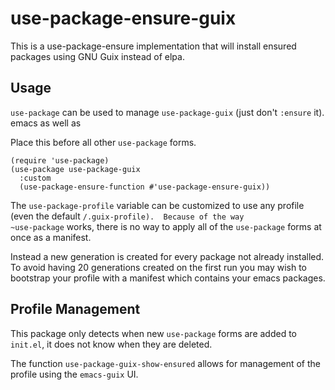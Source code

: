 * use-package-ensure-guix

This is a use-package-ensure implementation that will install ensured
packages using GNU Guix instead of elpa.

** Usage

~use-package~ can be used to manage ~use-package-guix~ (just don't ~:ensure~ it).
emacs as well as

Place this before all other ~use-package~ forms.

#+BEGIN_SRC elisp
  (require 'use-package)
  (use-package use-package-guix
    :custom
    (use-package-ensure-function #'use-package-ensure-guix))
#+END_SRC


The ~use-package-profile~ variable can be customized to use any
profile (even the default ~/.guix-profile).  Because of the way
~use-package~ works, there is no way to apply all of the ~use-package~
forms at once as a manifest.

Instead a new generation is created for every package not already
installed.  To avoid having 20 generations created on the first run
you may wish to bootstrap your profile with a manifest which contains
your emacs packages.

** Profile Management

This package only detects when new ~use-package~ forms are added to
=init.el=, it does not know when they are deleted.

The function ~use-package-guix-show-ensured~ allows for management of
the profile using the ~emacs-guix~ UI.
